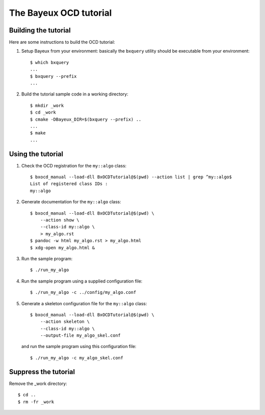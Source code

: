 The Bayeux OCD tutorial
=======================

Building the tutorial
---------------------

Here are some instructions to build the OCD tutorial:

1. Setup Bayeux from your environment: basically the ``bxquery`` utility should be
   executable from your environment: ::

     $ which bxquery
     ...
     $ bxquery --prefix
     ...

2. Build the tutorial sample code in a working directory: ::

     $ mkdir _work
     $ cd _work
     $ cmake -DBayeux_DIR=$(bxquery --prefix) ..
     ...
     $ make
     ...


Using the tutorial
------------------

1. Check the OCD registration for the ``my::algo`` class: ::

     $ bxocd_manual --load-dll BxOCDTutorial@$(pwd) --action list | grep ^my::algo$
     List of registered class IDs :
     my::algo

2. Generate documentation for the ``my::algo`` class: ::

     $ bxocd_manual --load-dll BxOCDTutorial@$(pwd) \
         --action show \
         --class-id my::algo \
         > my_algo.rst
     $ pandoc -w html my_algo.rst > my_algo.html
     $ xdg-open my_algo.html &

3. Run the sample program: ::

     $ ./run_my_algo

4. Run the sample program using a supplied configuration file: ::

     $ ./run_my_algo -c ../config/my_algo.conf

5. Generate a skeleton configuration file for the ``my::algo`` class: ::

     $ bxocd_manual --load-dll BxOCDTutorial@$(pwd) \
         --action skeleton \
         --class-id my::algo \
         --output-file my_algo_skel.conf

   and run the sample program using this configuration file: ::

     $ ./run_my_algo -c my_algo_skel.conf

Suppress the tutorial
---------------------

Remove the _work directory: ::

  $ cd ..
  $ rm -fr _work
